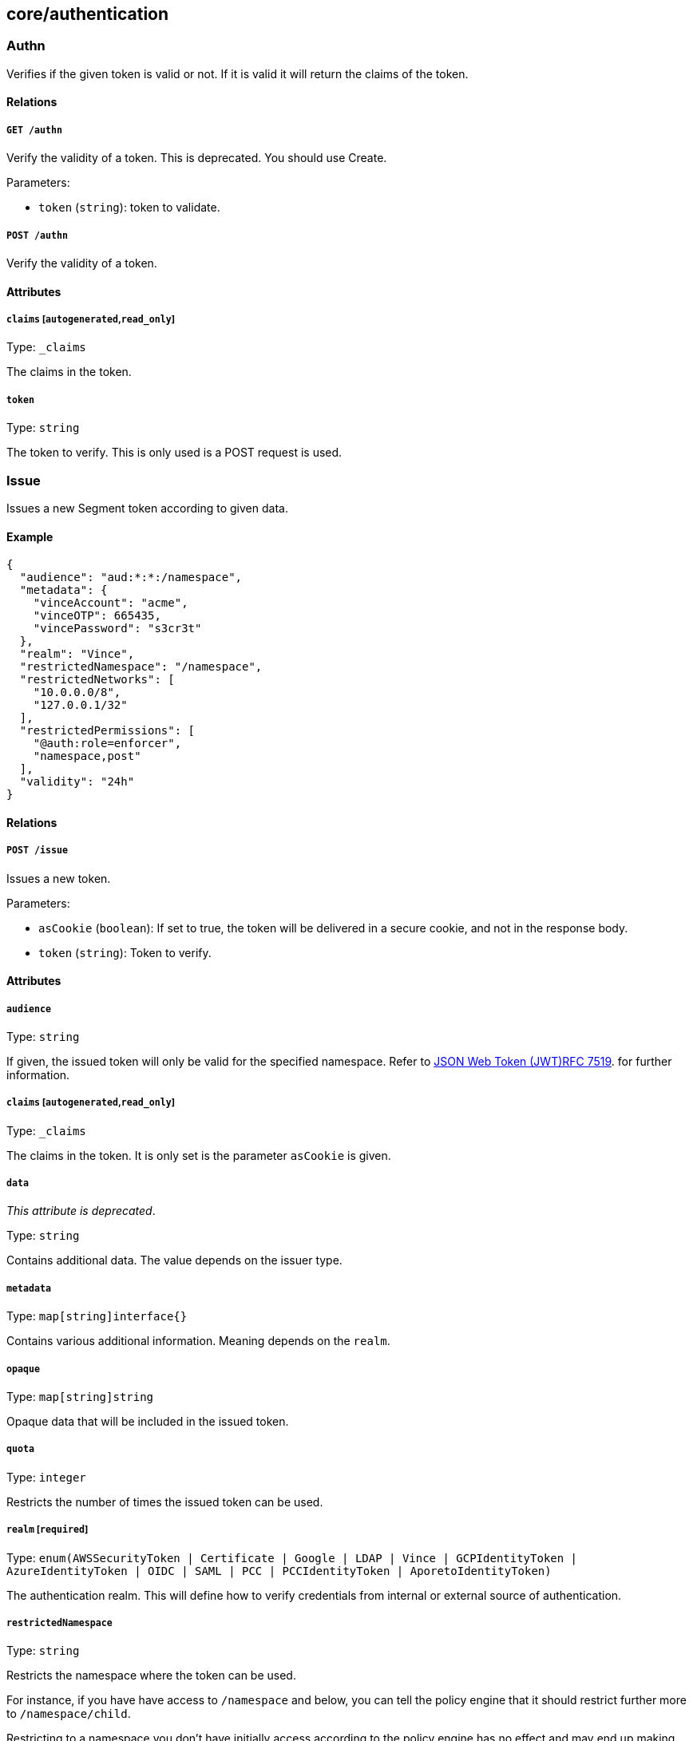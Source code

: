 == core/authentication

=== Authn

Verifies if the given token is valid or not. If it is valid it will
return the claims of the token.

==== Relations

===== `GET /authn`

Verify the validity of a token. This is deprecated. You should use
Create.

Parameters:

* `token` (`string`): token to validate.

===== `POST /authn`

Verify the validity of a token.

==== Attributes

===== `claims` [`autogenerated`,`read_only`]

Type: `_claims`

The claims in the token.

===== `token`

Type: `string`

The token to verify. This is only used is a POST request is used.

=== Issue

Issues a new Segment token according to given data.

==== Example

[source,json]
----
{
  "audience": "aud:*:*:/namespace",
  "metadata": {
    "vinceAccount": "acme",
    "vinceOTP": 665435,
    "vincePassword": "s3cr3t"
  },
  "realm": "Vince",
  "restrictedNamespace": "/namespace",
  "restrictedNetworks": [
    "10.0.0.0/8",
    "127.0.0.1/32"
  ],
  "restrictedPermissions": [
    "@auth:role=enforcer",
    "namespace,post"
  ],
  "validity": "24h"
}
----

==== Relations

===== `POST /issue`

Issues a new token.

Parameters:

* `asCookie` (`boolean`): If set to true, the token will be delivered in
a secure cookie, and not in the response body.
* `token` (`string`): Token to verify.

==== Attributes

===== `audience`

Type: `string`

If given, the issued token will only be valid for the specified
namespace. Refer to
https://tools.ietf.org/html/rfc7519#section-4.1.3[JSON Web Token
(JWT)RFC 7519]. for further information.

===== `claims` [`autogenerated`,`read_only`]

Type: `_claims`

The claims in the token. It is only set is the parameter `asCookie` is
given.

===== `data`

_This attribute is deprecated_.

Type: `string`

Contains additional data. The value depends on the issuer type.

===== `metadata`

Type: `map[string]interface{}`

Contains various additional information. Meaning depends on the `realm`.

===== `opaque`

Type: `map[string]string`

Opaque data that will be included in the issued token.

===== `quota`

Type: `integer`

Restricts the number of times the issued token can be used.

===== `realm` [`required`]

Type:
`enum(AWSSecurityToken | Certificate | Google | LDAP | Vince | GCPIdentityToken | AzureIdentityToken | OIDC | SAML | PCC | PCCIdentityToken | AporetoIdentityToken)`

The authentication realm. This will define how to verify credentials
from internal or external source of authentication.

===== `restrictedNamespace`

Type: `string`

Restricts the namespace where the token can be used.

For instance, if you have have access to `/namespace` and below, you can
tell the policy engine that it should restrict further more to
`/namespace/child`.

Restricting to a namespace you don’t have initially access according to
the policy engine has no effect and may end up making the token
unusable.

===== `restrictedNetworks`

Type: `[]string`

Restricts the networks from where the token can be used. This will
reduce the existing set of authorized networks that normally apply to
the token according to the policy engine.

For instance, If you have authorized access from `0.0.0.0/0` (by
default) or from `10.0.0.0/8`, you can ask for a token that will only be
valid if used from `10.1.0.0/16`.

Restricting to a network that is not initially authorized by the policy
engine has no effect and may end up making the token unusable.

===== `restrictedPermissions`

Type: `[]string`

Restricts the permissions of token. This will reduce the existing
permissions that normally apply to the token according to the policy
engine.

For instance, if you have administrative role, you can ask for a token
that will tell the policy engine to reduce the permission it would have
granted to what is given defined in the token.

Restricting to some permissions you don’t initially have according to
the policy engine has no effect and may end up making the token
unusable.

===== `token` [`autogenerated`,`read_only`]

Type: `string`

The token to use for the registration.

===== `validity`

Type: `string`

Configures the maximum length of validity for a token, using
https://golang.org/pkg/time/#example_Duration[Golang duration syntax].
If it is bigger than the configured max validity, it will be capped.
Default: `24h`.

Default value:

[source,json]
----
"24h"
----

=== LDAPProvider

Allows you to declare a generic LDAP provider that can be used in
exchange for a Midgard token.

==== Example

[source,json]
----
{
  "address": "ldap.company.com",
  "baseDN": "dc=universe,dc=io",
  "bindDN": "cn=readonly,dc=universe,dc=io",
  "bindPassword": "s3cr3t",
  "bindSearchFilter": "uid={USERNAME}",
  "certificateAuthority": "-----BEGIN CERTIFICATE-----
MIIBPzCB5qADAgECAhEAwbx3c+QW24ePXyD94geytzAKBggqhkjOPQQDAjAPMQ0w
CwYDVQQDEwR0b3RvMB4XDTE5MDIyMjIzNDA1MFoXDTI4MTIzMTIzNDA1MFowDzEN
MAsGA1UEAxMEdG90bzBZMBMGByqGSM49AgEGCCqGSM49AwEHA0IABJi6CwRDeKks
Xb3pDEslmFGR7k9Aeh5RK+XmdqKKPGb3NQWEFPGolnqOR34iVuf7KSxTuzaaVWfu
XEa94faUQEqjIzAhMA4GA1UdDwEB/wQEAwIBBjAPBgNVHRMBAf8EBTADAQH/MAoG
CCqGSM49BAMCA0gAMEUCIQD+nL9RF9EvQXHyYuJ31Lz9yWd9hsK91stnpAs890gS
/AIgQIKjBBpiyQNZZWso5H04qke9QYMVPegiQQufFFBj32c=
-----END CERTIFICATE-----",
  "connSecurityProtocol": "InbandTLS",
  "default": false,
  "name": "the name",
  "protected": false,
  "subjectKey": "uid"
}
----

==== Relations

===== `GET /ldapproviders`

Retrieves the list of the namespace LDAP providers.

Parameters:

* `q` (`string`): Filtering query. Consequent `q` parameters will form
an or.

===== `POST /ldapproviders`

Creates a new LDAP provider.

===== `DELETE /ldapproviders/:id`

Deletes the provider with the given ID.

Parameters:

* `q` (`string`): Filtering query. Consequent `q` parameters will form
an or.

===== `GET /ldapproviders/:id`

Retrieves the provider with the given ID.

===== `PUT /ldapproviders/:id`

Updates the provider with the given ID.

==== Attributes

===== `ID` [`identifier`,`autogenerated`,`read_only`]

Type: `string`

Identifier of the object.

===== `address` [`required`]

Type: `string`

Contains the fully qualified domain name (FQDN) or IP address of the
private LDAP server.

===== `annotations`

Type: `map[string][]string`

Stores additional information about an entity.

===== `associatedTags`

Type: `[]string`

List of tags attached to an entity.

===== `baseDN` [`required`]

Type: `string`

Contains the base distinguished name (DN) to use for LDAP queries.
Example: `dc=example,dc=com`.

===== `bindDN` [`required`]

Type: `string`

Contains the DN to use to bind to the LDAP server. Example:
`cn=admin,dc=example,dc=com`.

===== `bindPassword` [`required`]

Type: `string`

Contains the password to be used with the `bindDN` to authenticate to
the LDAP server.

===== `bindSearchFilter`

Type: `string`

The filter to use to locate the relevant user accounts. For
Windows-based systems, the value may be `sAMAccountName={USERNAME}`. For
Linux and other systems, the value may be `uid={USERNAME}`.

Default value:

[source,json]
----
"uid={USERNAME}"
----

===== `certificateAuthority`

Type: `string`

Can be left empty if the LDAP server’s certificate is signed by a
public, trusted certificate authority. Otherwise, include the public key
of the certificate authority that signed the LDAP server’s certificate.

===== `connSecurityProtocol`

Type: `enum(TLS | InbandTLS)`

Specifies the connection type for the LDAP provider. `TLS` or
`InbandTLS` (default).

Default value:

[source,json]
----
"InbandTLS"
----

===== `createTime` [`autogenerated`,`read_only`]

Type: `time`

Creation date of the object.

===== `default`

Type: `boolean`

If set, this will be the default LDAP provider. There can be only one
default provider in your account. When logging in with LDAP, if no
provider name is given, the default will be used.

===== `description` [`max_length=1024`]

Type: `string`

Description of the object.

===== `ignoredKeys`

Type: `[]string`

A list of keys that must not be imported into a Segment authorization.
If `includedKeys` is also set, and a key is in both lists, the key will
be ignored.

===== `includedKeys`

Type: `[]string`

A list of keys that must be imported into a Segment authorization. If
`ignoredKeys` is also set, and a key is in both lists, the key will be
ignored.

===== `name` [`required`,`max_length=256`]

Type: `string`

Name of the entity.

===== `namespace` [`autogenerated`,`read_only`]

Type: `string`

Namespace tag attached to an entity.

===== `normalizedTags` [`autogenerated`,`read_only`]

Type: `[]string`

Contains the list of normalized tags of the entities.

===== `protected`

Type: `boolean`

Defines if the object is protected.

===== `subjectKey`

Type: `string`

The key to be used to populate the subject of the Midgard token. If you
want to use the user as a subject, for Windows-based systems you may use
`sAMAccountName`. For Linux and other systems, you may wish to use `uid`
(default). You can also use any alternate key.

Default value:

[source,json]
----
"uid"
----

===== `updateTime` [`autogenerated`,`read_only`]

Type: `time`

Last update date of the object.

=== Logout

Perform logout operations. This is only used to unset the secure cookie
token for now.

==== Relations

===== `GET /logout`

Performs a logout operation.

=== OIDCProvider

Allows you to declare a generic OpenID Connect (OIDC) provider that can
be used in exchange for a Midgard token.

==== Example

[source,json]
----
{
  "certificateAuthority": "-----BEGIN CERTIFICATE-----
MIIBczCCARigAwIBAgIRALD3Vz81Pq10g7n4eAkOsCYwCgYIKoZIzj0EAwIwJjEN
MAsGA1UEChMEQWNtZTEVMBMGA1UEAxMMQWNtZSBSb290IENBMB4XDTE4MDExNzA2
NTM1MloXDTI3MTEyNjA2NTM1MlowGDEWMBQGA1UEAxMNY2xhaXJlLWNsaWVudDBZ
MBMGByqGSM49AgEGCCqGSM49AwEHA0IABOmzPJj+t25T148eQH5gVrZ7nHwckF5O
evJQ3CjSEMesjZ/u7cW8IBfXlxZKHxl91IEbbB3svci4c8pycUNZ2kujNTAzMA4G
A1UdDwEB/wQEAwIHgDATBgNVHSUEDDAKBggrBgEFBQcDAjAMBgNVHRMBAf8EAjAA
MAoGCCqGSM49BAMCA0kAMEYCIQCjAAmkQpTua0HR4q6jnePaFBp/JMXwTXTxzbV6
peGbBQIhAP+1OR8GFnn2PlacwHqWXHwkvy6CLPVikvgtwEdB6jH8
-----END CERTIFICATE-----",
  "clientID": "6195189841830-0644ee9d89ef0644ee9d89examle.apps.googleusercontent.com",
  "clientSecret": "Ytgbfjtj4652jHDFGls99jF",
  "default": false,
  "endpoint": "https://accounts.google.com",
  "name": "the name",
  "protected": false,
  "scopes": [
    "email",
    "profile"
  ],
  "subjects": [
    "email",
    "profile"
  ]
}
----

==== Relations

===== `GET /oidcproviders`

Retrieves the list of OIDC providers.

Parameters:

* `q` (`string`): Filtering query. Consequent `q` parameters will form
an or.

===== `POST /oidcproviders`

Creates a new OIDC provider.

===== `DELETE /oidcproviders/:id`

Deletes the provider with the given ID.

Parameters:

* `q` (`string`): Filtering query. Consequent `q` parameters will form
an or.

===== `GET /oidcproviders/:id`

Retrieves the provider with the given ID.

===== `PUT /oidcproviders/:id`

Updates the provider with the given ID.

==== Attributes

===== `ID` [`identifier`,`autogenerated`,`read_only`]

Type: `string`

Identifier of the object.

===== `annotations`

Type: `map[string][]string`

Stores additional information about an entity.

===== `associatedTags`

Type: `[]string`

List of tags attached to an entity.

===== `certificateAuthority`

Type: `string`

Set the CA to use to contact the OIDC server. This is useful when you
are using a custom OIDC provider that doesn’t use a trusted CA. Most of
the time, you can leave this property empty.

===== `clientID` [`required`]

Type: `string`

Unique client ID.

===== `clientSecret` [`required`]

Type: `string`

Client secret associated with the client ID.

===== `createTime` [`autogenerated`,`read_only`]

Type: `time`

Creation date of the object.

===== `default`

Type: `boolean`

If set, this will be the default OIDC provider. There can be only one
default provider in your account. When logging in with OIDC, if no
provider name is given, the default will be used.

===== `endpoint` [`required`]

Type: `string`

OIDC
https://openid.net/specs/openid-connect-discovery-1_0.html#IssuerDiscovery[discovery
endpoint].

===== `name` [`required`,`max_length=256`]

Type: `string`

Name of the entity.

===== `namespace` [`autogenerated`,`read_only`]

Type: `string`

Namespace tag attached to an entity.

===== `normalizedTags` [`autogenerated`,`read_only`]

Type: `[]string`

Contains the list of normalized tags of the entities.

===== `parentID` [`autogenerated`,`read_only`]

Type: `string`

Contains the parent Segment account ID.

===== `parentName` [`autogenerated`,`read_only`]

Type: `string`

Contains the name of the parent Segment account.

===== `protected`

Type: `boolean`

Defines if the object is protected.

===== `scopes`

Type: `[]string`

List of scopes to allow.

===== `subjects`

Type: `[]string`

List of claims that will provide the subject.

===== `updateTime` [`autogenerated`,`read_only`]

Type: `time`

Last update date of the object.

=== PCCProvider

Allows you to declare a trusted Prisma Cloud Compute (PCC)
authentication provider. Segment will accept JSON web tokens (JWT) from
the specified PCC provider.

==== Example

[source,json]
----
{
  "certificateAuthority": "-----BEGIN CERTIFICATE-----
MIIBczCCARigAwIBAgIRALD3Vz81Pq10g7n4eAkOsCYwCgYIKoZIzj0EAwIwJjEN
MAsGA1UEChMEQWNtZTEVMBMGA1UEAxMMQWNtZSBSb290IENBMB4XDTE4MDExNzA2
NTM1MloXDTI3MTEyNjA2NTM1MlowGDEWMBQGA1UEAxMNY2xhaXJlLWNsaWVudDBZ
MBMGByqGSM49AgEGCCqGSM49AwEHA0IABOmzPJj+t25T148eQH5gVrZ7nHwckF5O
evJQ3CjSEMesjZ/u7cW8IBfXlxZKHxl91IEbbB3svci4c8pycUNZ2kujNTAzMA4G
A1UdDwEB/wQEAwIHgDATBgNVHSUEDDAKBggrBgEFBQcDAjAMBgNVHRMBAf8EAjAA
MAoGCCqGSM49BAMCA0kAMEYCIQCjAAmkQpTua0HR4q6jnePaFBp/JMXwTXTxzbV6
peGbBQIhAP+1OR8GFnn2PlacwHqWXHwkvy6CLPVikvgtwEdB6jH8
-----END CERTIFICATE-----",
  "default": false,
  "endpoint": "https://my.pcc.acme.com",
  "name": "the name",
  "protected": false
}
----

==== Relations

===== `GET /pccproviders`

Retrieves the list of the PCC providers.

Parameters:

* `q` (`string`): Filtering query. Consequent `q` parameters will form
an or.

===== `POST /pccproviders`

Creates a new PCC provider.

===== `DELETE /pccproviders/:id`

Deletes the provider with the given ID.

Parameters:

* `q` (`string`): Filtering query. Consequent `q` parameters will form
an or.

===== `GET /pccproviders/:id`

Retrieves the provider with the given ID.

===== `PUT /pccproviders/:id`

Updates the provider with the given ID.

==== Attributes

===== `ID` [`identifier`,`autogenerated`,`read_only`]

Type: `string`

Identifier of the object.

===== `annotations`

Type: `map[string][]string`

Stores additional information about an entity.

===== `associatedTags`

Type: `[]string`

List of tags attached to an entity.

===== `certificateAuthority`

Type: `string`

Set the CA to use to contact the PCC service in case it uses a non
widely trusted certificate authority.

===== `createTime` [`autogenerated`,`read_only`]

Type: `time`

Creation date of the object.

===== `default`

Type: `boolean`

If set, this will be the default PCC provider. There can be only one
default provider in your account. When logging in with PCC, if no
provider name is given, the default will be used.

===== `endpoint` [`required`]

Type: `string`

The URL of the PCC service. It must use HTTPS.

===== `name` [`required`,`max_length=256`]

Type: `string`

Name of the entity.

===== `namespace` [`autogenerated`,`read_only`]

Type: `string`

Namespace tag attached to an entity.

===== `normalizedTags` [`autogenerated`,`read_only`]

Type: `[]string`

Contains the list of normalized tags of the entities.

===== `protected`

Type: `boolean`

Defines if the object is protected.

===== `updateTime` [`autogenerated`,`read_only`]

Type: `time`

Last update date of the object.

=== SAMLProvider

Allows to declare a generic SAML provider that can be used in exchange
for a Midgard token.

==== Example

[source,json]
----
{
  "IDPCertificate": "-----BEGIN CERTIFICATE REQUEST-----
MIICvDCCAaQCAQAwdzELMAkGA1UEBhMCVVMxDTALBgNVBAgMBFV0YWgxDzANBgNV
BAcMBkxpbmRvbjEWMBQGA1UECgwNRGlnaUNlcnQgSW5jLjERMA8GA1UECwwIRGln
aUNlcnQxHTAbBgNVBAMMFGV4YW1wbGUuZGlnaWNlcnQuY29tMIIBIjANBgkqhkiG
9w0BAQEFAAOCAQ8AMIIBCgKCAQEA8+To7d+2kPWeBv/orU3LVbJwDrSQbeKamCmo
wp5bqDxIwV20zqRb7APUOKYoVEFFOEQs6T6gImnIolhbiH6m4zgZ/CPvWBOkZc+c
1Po2EmvBz+AD5sBdT5kzGQA6NbWyZGldxRthNLOs1efOhdnWFuhI162qmcflgpiI
WDuwq4C9f+YkeJhNn9dF5+owm8cOQmDrV8NNdiTqin8q3qYAHHJRW28glJUCZkTZ
wIaSR6crBQ8TbYNE0dc+Caa3DOIkz1EOsHWzTx+n0zKfqcbgXi4DJx+C1bjptYPR
BPZL8DAeWuA8ebudVT44yEp82G96/Ggcf7F33xMxe0yc+Xa6owIDAQABoAAwDQYJ
KoZIhvcNAQEFBQADggEBAB0kcrFccSmFDmxox0Ne01UIqSsDqHgL+XmHTXJwre6D
hJSZwbvEtOK0G3+dr4Fs11WuUNt5qcLsx5a8uk4G6AKHMzuhLsJ7XZjgmQXGECpY
Q4mC3yT3ZoCGpIXbw+iP3lmEEXgaQL0Tx5LFl/okKbKYwIqNiyKWOMj7ZR/wxWg/
ZDGRs55xuoeLDJ/ZRFf9bI+IaCUd1YrfYcHIl3G87Av+r49YVwqRDT0VDV7uLgqn
29XI1PpVUNCPQGn9p/eX6Qo7vpDaPybRtA2R7XLKjQaF9oXWeCUqy1hvJac9QFO2
97Ob1alpHPoZ7mWiEuJwjBPii6a9M9G30nUo39lBi1w=
-----END CERTIFICATE REQUEST-----",
  "IDPIssuer": "https://accounts.google.com/o/saml2/idp?idpid=AbDcef123",
  "IDPURL": "https://accounts.google.com/o/saml2/idp?idpid=AbDcef123",
  "default": false,
  "name": "the name",
  "protected": false,
  "subjects": [
    "email",
    "profile"
  ]
}
----

==== Relations

===== `GET /samlproviders`

Retrieves the list of the namespace SAML providers.

Parameters:

* `q` (`string`): Filtering query. Consequent `q` parameters will form
an or.

===== `POST /samlproviders`

Creates a new LDAP provider.

===== `DELETE /samlproviders/:id`

Deletes the provider with the given ID.

Parameters:

* `q` (`string`): Filtering query. Consequent `q` parameters will form
an or.

===== `GET /samlproviders/:id`

Retrieves the provider with the given ID.

===== `PUT /samlproviders/:id`

Updates the provider with the given ID.

==== Attributes

===== `ID` [`identifier`,`autogenerated`,`read_only`]

Type: `string`

Identifier of the object.

===== `IDPCertificate`

Type: `string`

Identity Provider Certificate in PEM format.

===== `IDPIssuer`

Type: `string`

Identity Provider Issuer (also called Entity ID).

===== `IDPMetadata`

Type: `string`

Pass some XML data containing the IDP metadata that can be used for
automatic configuration. If you pass this attribute, every other one
will be overwritten with the data contained in the metadata file.

===== `IDPURL`

Type: `string`

URL of the identity provider.

===== `annotations`

Type: `map[string][]string`

Stores additional information about an entity.

===== `associatedTags`

Type: `[]string`

List of tags attached to an entity.

===== `createTime` [`autogenerated`,`read_only`]

Type: `time`

Creation date of the object.

===== `default`

Type: `boolean`

If set, this will be the default SAML provider. There can be only one
default provider in your account. When logging in with SAML, if no
provider name is given, the default will be used.

===== `name` [`required`,`max_length=256`]

Type: `string`

Name of the entity.

===== `namespace` [`autogenerated`,`read_only`]

Type: `string`

Namespace tag attached to an entity.

===== `normalizedTags` [`autogenerated`,`read_only`]

Type: `[]string`

Contains the list of normalized tags of the entities.

===== `protected`

Type: `boolean`

Defines if the object is protected.

===== `subjects`

Type: `[]string`

List of claims that will provide the subject.

===== `updateTime` [`autogenerated`,`read_only`]

Type: `time`

Last update date of the object.
